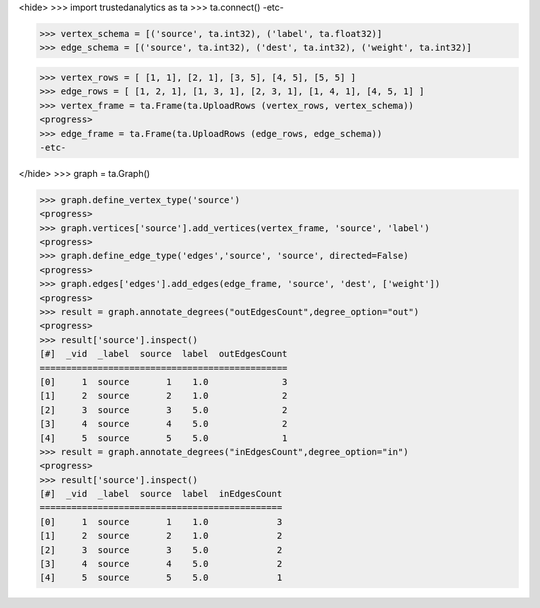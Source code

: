 <hide>
>>> import trustedanalytics as ta
>>> ta.connect()
-etc-

>>> vertex_schema = [('source', ta.int32), ('label', ta.float32)]
>>> edge_schema = [('source', ta.int32), ('dest', ta.int32), ('weight', ta.int32)]

>>> vertex_rows = [ [1, 1], [2, 1], [3, 5], [4, 5], [5, 5] ]
>>> edge_rows = [ [1, 2, 1], [1, 3, 1], [2, 3, 1], [1, 4, 1], [4, 5, 1] ]
>>> vertex_frame = ta.Frame(ta.UploadRows (vertex_rows, vertex_schema))
<progress>
>>> edge_frame = ta.Frame(ta.UploadRows (edge_rows, edge_schema))
-etc-

</hide>
>>> graph = ta.Graph()

>>> graph.define_vertex_type('source')
<progress>
>>> graph.vertices['source'].add_vertices(vertex_frame, 'source', 'label')
<progress>
>>> graph.define_edge_type('edges','source', 'source', directed=False)
<progress>
>>> graph.edges['edges'].add_edges(edge_frame, 'source', 'dest', ['weight'])
<progress>
>>> result = graph.annotate_degrees("outEdgesCount",degree_option="out")
<progress>
>>> result['source'].inspect()
[#]  _vid  _label  source  label  outEdgesCount
===============================================
[0]     1  source       1    1.0              3
[1]     2  source       2    1.0              2
[2]     3  source       3    5.0              2
[3]     4  source       4    5.0              2
[4]     5  source       5    5.0              1
>>> result = graph.annotate_degrees("inEdgesCount",degree_option="in")
<progress>
>>> result['source'].inspect()
[#]  _vid  _label  source  label  inEdgesCount
==============================================
[0]     1  source       1    1.0             3
[1]     2  source       2    1.0             2
[2]     3  source       3    5.0             2
[3]     4  source       4    5.0             2
[4]     5  source       5    5.0             1
